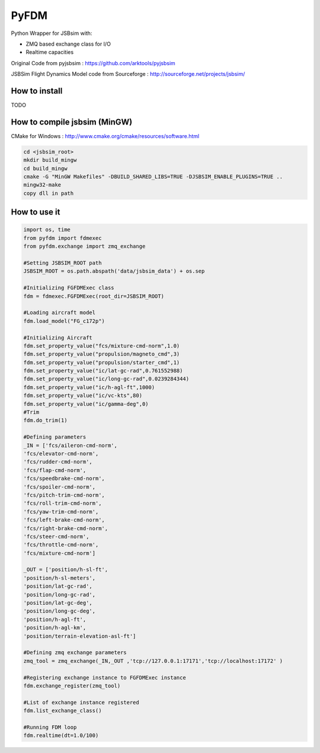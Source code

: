 =====
PyFDM
=====

Python Wrapper for JSBsim with:

* ZMQ based exchange class for I/O
* Realtime capacities

Original Code from pyjsbsim : https://github.com/arktools/pyjsbsim

JSBSim Flight Dynamics Model code from Sourceforge : http://sourceforge.net/projects/jsbsim/

How to install
--------------

TODO

How to compile jsbsim (MinGW)
-----------------------------

CMake for Windows : http://www.cmake.org/cmake/resources/software.html

.. code-block:: bash

  cd <jsbsim_root>
  mkdir build_mingw
  cd build_mingw
  cmake -G "MinGW Makefiles" -DBUILD_SHARED_LIBS=TRUE -DJSBSIM_ENABLE_PLUGINS=TRUE ..
  mingw32-make
  copy dll in path

How to use it
-------------  
  
.. code-block:: python
  
	import os, time
	from pyfdm import fdmexec
	from pyfdm.exchange import zmq_exchange
	
	#Setting JSBSIM_ROOT path
	JSBSIM_ROOT = os.path.abspath('data/jsbsim_data') + os.sep
	
	#Initializing FGFDMExec class
	fdm = fdmexec.FGFDMExec(root_dir=JSBSIM_ROOT)
	
	#Loading aircraft model
	fdm.load_model("FG_c172p")
	
	#Initializing Aircraft
	fdm.set_property_value("fcs/mixture-cmd-norm",1.0)
	fdm.set_property_value("propulsion/magneto_cmd",3)
	fdm.set_property_value("propulsion/starter_cmd",1)
	fdm.set_property_value("ic/lat-gc-rad",0.761552988)
	fdm.set_property_value("ic/long-gc-rad",0.0239284344)
	fdm.set_property_value("ic/h-agl-ft",1000)
	fdm.set_property_value("ic/vc-kts",80)
	fdm.set_property_value("ic/gamma-deg",0)
	#Trim
	fdm.do_trim(1)
	
	#Defining parameters
	_IN = ['fcs/aileron-cmd-norm',
	'fcs/elevator-cmd-norm',
	'fcs/rudder-cmd-norm',
	'fcs/flap-cmd-norm',
	'fcs/speedbrake-cmd-norm',
	'fcs/spoiler-cmd-norm',
	'fcs/pitch-trim-cmd-norm',
	'fcs/roll-trim-cmd-norm',
	'fcs/yaw-trim-cmd-norm',
	'fcs/left-brake-cmd-norm',
	'fcs/right-brake-cmd-norm',
	'fcs/steer-cmd-norm',
	'fcs/throttle-cmd-norm',
	'fcs/mixture-cmd-norm']
	
	_OUT = ['position/h-sl-ft',
	'position/h-sl-meters',
	'position/lat-gc-rad',
	'position/long-gc-rad',
	'position/lat-gc-deg',
	'position/long-gc-deg',
	'position/h-agl-ft',
	'position/h-agl-km',
	'position/terrain-elevation-asl-ft']
	
	#Defining zmq exchange parameters
	zmq_tool = zmq_exchange(_IN,_OUT ,'tcp://127.0.0.1:17171','tcp://localhost:17172' )
	
	#Registering exchange instance to FGFDMExec instance
	fdm.exchange_register(zmq_tool)
	
	#List of exchange instance registered
	fdm.list_exchange_class()
	
	#Running FDM loop
	fdm.realtime(dt=1.0/100)
